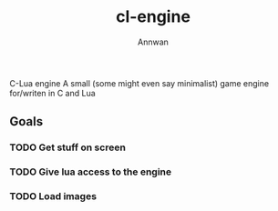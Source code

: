 #+title: cl-engine
#+author: Annwan

C-Lua engine
A small (some might even say minimalist) game engine for/writen in C and Lua

** Goals
*** TODO Get stuff on screen
*** TODO Give lua access to the engine
*** TODO Load images
